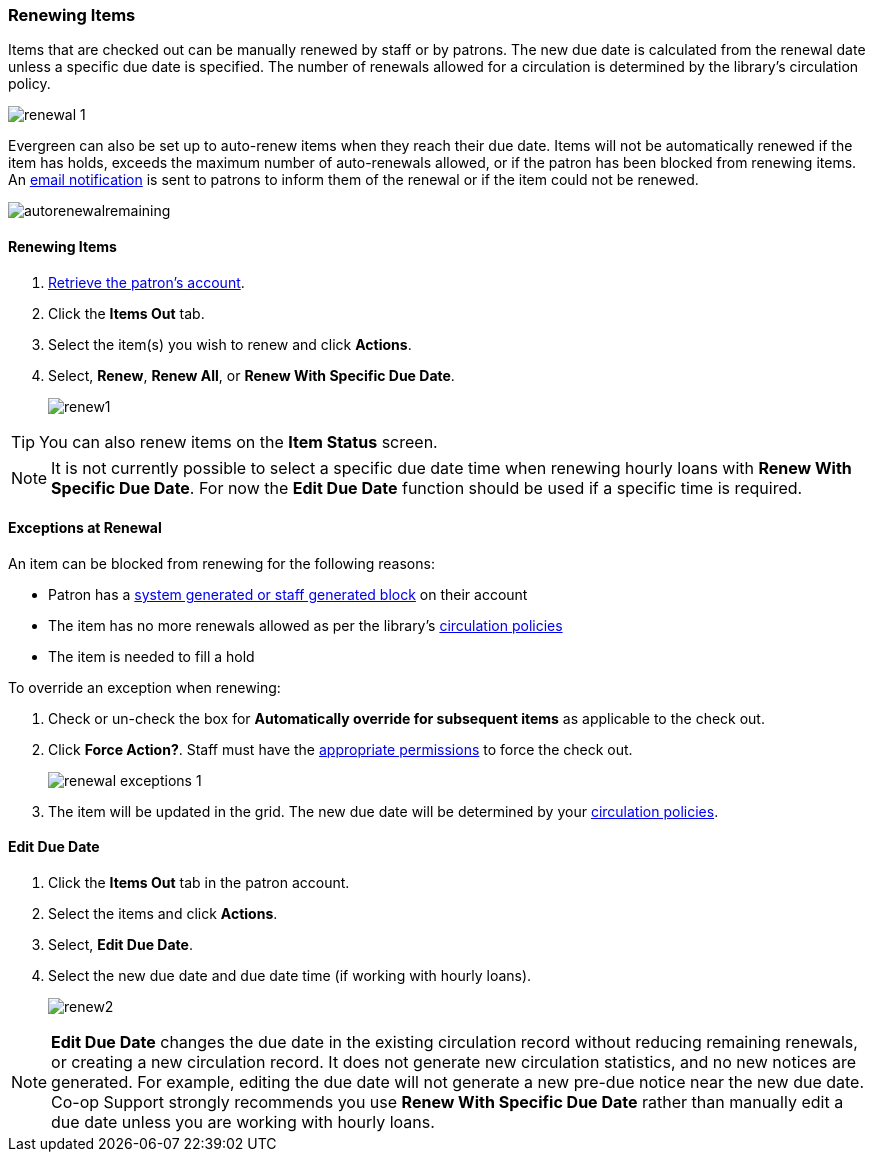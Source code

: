 Renewing Items
~~~~~~~~~~~~~~

(((Renewal)))


Items that are checked out can be manually renewed by staff or by patrons. The new due date is calculated 
from the renewal date unless a specific due date is specified.  The number of renewals allowed for a 
circulation is determined by the library's circulation policy. 

image:images/circ/renewal-1.png[scaledwidth="75%"]

Evergreen can also be set up to auto-renew items when they reach their due date.  Items will not be
automatically renewed if the item has holds, exceeds the maximum number of auto-renewals allowed, 
or if the patron has been blocked from renewing items.  An xref:_autorenew_notification[email notification]
is sent to patrons to inform them of the renewal or if the item could not be renewed.

image:images/circ/autorenewalremaining.png[scaledwidth="75%"]

Renewing Items
^^^^^^^^^^^^^^
[[renew-items]]

. xref:_retrieving_patron_accounts[Retrieve the patron's account].
. Click the *Items Out* tab.
. Select the item(s) you wish to renew and click *Actions*.
. Select, *Renew*, *Renew All*, or *Renew With Specific Due Date*.
+
image:images/circ/renew1.png[scaledwidth="75%"]

[TIP]
=====
You can also renew items on the *Item Status* screen.
=====

[NOTE]
======
It is not currently possible to select a specific due date time when renewing hourly loans with 
*Renew With Specific Due Date*.  For now the *Edit Due Date* function should be used if a specific time
is required.
======

Exceptions at Renewal
^^^^^^^^^^^^^^^^^^^^^

An item can be blocked from renewing for the following reasons:

* Patron has a xref:_patron_notes[system generated or staff generated block] on their account
* The item has no more renewals allowed as per the library's xref:_circulation_policies[circulation policies]
* The item is needed to fill a hold

.To override an exception when renewing:
. Check or un-check the box for *Automatically override for subsequent items* as applicable to the check out.
. Click *Force Action?*. Staff must have the xref:_staff_account_permission_groups[appropriate permissions]
 to force the check out.
+
image:images/circ/renewal-exceptions-1.png[scaledwidth="75%"]
+
. The item will be updated in the grid. The new due date will be determined by your 
xref:_circulation_policies[circulation policies].

Edit Due Date
^^^^^^^^^^^^^
(((Due Date, Edit)))


. Click the *Items Out* tab in the patron account.
. Select the items and click *Actions*.
. Select, *Edit Due Date*.
. Select the new due date and due date time (if working with hourly loans).
+
image:images/circ/renew2.png[scaledwidth="75%"]

NOTE: *Edit Due Date* changes the due date in the existing circulation record without reducing 
remaining renewals, or creating a new circulation record. It does not generate new 
circulation statistics, and no new notices are generated. For example, editing the due date 
will not generate a new pre-due notice near the new due date. Co-op Support strongly recommends 
you use *Renew With Specific Due Date* rather than manually edit a due date unless you are working with
hourly loans.

////
Auto Renewals
^^^^^^^^^^^^^

Circulation policies in Evergreen can now be configured to automatically renew items checked out on patron 
accounts. Circulations will be renewed automatically and an xref:_autorenew_notification[email notification]
sent to patrons to inform them of the renewal or if the item could not be renewed.  Patrons will not need 
to log in to their accounts or ask library staff to renew materials.

Autorenewals are set in the *Circulation Duration Rules*, which allows this feature to be applied to selected 
circulation policies. Effectively, this makes autorenewals configurable by patron group, organizational unit 
or library, and circulation modifier.

Configure Autorenewals
^^^^^^^^^^^^^^^^^^^^^^
Autorenewals are configured by Co-op Support. Please contact 
https://bc.libraries.coop/support/[Co-op Support] if you would like to enable Autorenewals.

* max_auto_renewals is the allowed number of automatic renewals.
* max_renewals is the allowed number of manual renewals, whether staff or patron initiated.

The Circulation Duration Rule is then applied to specific circulation policies (Administration → 
Local Administration → Circulation Policies) to implement autorenewals in Evergreen.

[NOTE]
======
Autorenewals will not occur if the item has holds, exceeds the maximum number of autorenewals allowed, 
or if the patron has been blocked from renewing items.
======

Autorenewals in Patron Accounts
^^^^^^^^^^^^^^^^^^^^^^^^^^^^^^^

A new column called AutoRenewalsRemaining indicates how many autorenewals are available for a transaction.

image:images/circ/autorenewalremaining.png[scaledwidth="75%"]



Checked-out items can be renewed if your library's policy allows it. The new due date is calculated from the renewal date. Existing loans can also be extended to a specific date by renewing with a specific due date, or editing the due date.

Renewals
^^^^^^^^
. Click the *Items Out* tab in the patron account.
. Select the items and click *Actions*.
. Select, *Renew*, *Renew All*, or *Renew With Specific Due Date*.
+
image:images/circ/renew1.png[scaledwidth="75%"]

TIP: You can also renew items on the *Item Status* screen.

NOTE: It is not currently possible to select a specific due date time when renewing hourly loans with 
*Renew With Specific Due Date*.  For now the *Edit Due Date* function should be used if a specific time
is required.

Auto Renewals
^^^^^^^^^^^^^

Circulation policies in Evergreen can now be configured to automatically renew items checked out on patron 
accounts. Circulations will be renewed automatically and an xref:_autorenew_notification[email notification]
sent to patrons to inform them of the renewal or if the item could not be renewed.  Patrons will not need 
to log in to their accounts or ask library staff to renew materials.

Autorenewals are set in the *Circulation Duration Rules*, which allows this feature to be applied to selected 
circulation policies. Effectively, this makes autorenewals configurable by patron group, organizational unit 
or library, and circulation modifier.

Configure Autorenewals
^^^^^^^^^^^^^^^^^^^^^^
Autorenewals are configured by Co-op Support. Please contact 
https://bc.libraries.coop/support/[Co-op Support] if you would like to enable Autorenewals.

* max_auto_renewals is the allowed number of automatic renewals.
* max_renewals is the allowed number of manual renewals, whether staff or patron initiated.

The Circulation Duration Rule is then applied to specific circulation policies (Administration → 
Local Administration → Circulation Policies) to implement autorenewals in Evergreen.

[NOTE]
======
Autorenewals will not occur if the item has holds, exceeds the maximum number of autorenewals allowed, 
or if the patron has been blocked from renewing items.
======

Autorenewals in Patron Accounts
^^^^^^^^^^^^^^^^^^^^^^^^^^^^^^^

A new column called AutoRenewalsRemaining indicates how many autorenewals are available for a transaction.

image:images/circ/autorenewalremaining.png[scaledwidth="75%"]



Edit Due Date
^^^^^^^^^^^^^
(((Due Date, Edit)))


. Click the *Items Out* tab in the patron account.
. Select the items and click *Actions*.
. Select, *Edit Due Date*.
. Select the new due date and due date time (if working with hourly loans).
+
image:images/circ/renew2.png[scaledwidth="75%"]

NOTE: *Edit Due Date* changes the due date in the existing circulation record without reducing 
remaining renewals, or creating a new circulation record. It does not generate new 
circulation statistics, and no new notices are generated. For example, editing the due date 
will not generate a new pre-due notice near the new due date. Co-op Support strongly recommends 
you use *Renew With Specific Due Date* rather than manually edit a due date unless you are working with
hourly loans.

////
